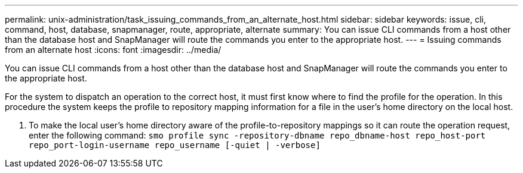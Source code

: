 ---
permalink: unix-administration/task_issuing_commands_from_an_alternate_host.html
sidebar: sidebar
keywords: issue, cli, command, host, database, snapmanager, route, appropriate, alternate
summary: You can issue CLI commands from a host other than the database host and SnapManager will route the commands you enter to the appropriate host.
---
= Issuing commands from an alternate host
:icons: font
:imagesdir: ../media/

[.lead]
You can issue CLI commands from a host other than the database host and SnapManager will route the commands you enter to the appropriate host.

For the system to dispatch an operation to the correct host, it must first know where to find the profile for the operation. In this procedure the system keeps the profile to repository mapping information for a file in the user's home directory on the local host.

. To make the local user's home directory aware of the profile-to-repository mappings so it can route the operation request, enter the following command:
  `smo profile sync -repository-dbname repo_dbname-host repo_host-port repo_port-login-username repo_username [-quiet | -verbose]`
